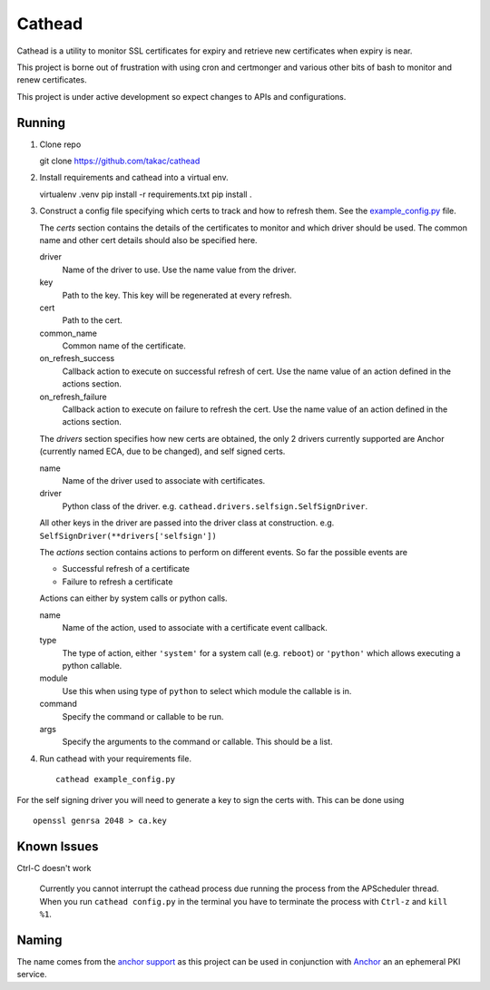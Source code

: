 =======
Cathead
=======

Cathead is a utility to monitor SSL certificates for expiry and retrieve new
certificates when expiry is near.

This project is borne out of frustration with using cron and certmonger and
various other bits of bash to monitor and renew certificates.

.. WARNING::
This project is under active development so expect changes to APIs and
configurations.

Running
"""""""
1. Clone repo ::

   git clone https://github.com/takac/cathead

2. Install requirements and cathead into a virtual env. ::

   virtualenv .venv
   pip install -r requirements.txt
   pip install .

3. Construct a config file specifying which certs to track and how to refresh
   them. See the `example_config.py <example_config.py>`_ file.

   The *certs* section contains the details of the certificates to monitor and
   which driver should be used. The common name and other cert details should
   also be specified here.

   driver
     Name of the driver to use. Use the name value from the driver.

   key
     Path to the key. This key will be regenerated at every refresh.

   cert
     Path to the cert.

   common_name
     Common name of the certificate.

   on_refresh_success
     Callback action to execute on successful refresh of cert. Use the name
     value of an action defined in the actions section.

   on_refresh_failure
     Callback action to execute on failure to refresh the cert. Use the name
     value of an action defined in the actions section.

   The *drivers* section specifies how new certs are obtained, the only 2
   drivers currently supported are Anchor (currently named ECA, due to be
   changed), and self signed certs.

   name
     Name of the driver used to associate with certificates.

   driver
     Python class of the driver. e.g. ``cathead.drivers.selfsign.SelfSignDriver``.

   All other keys in the driver are passed into the driver class at
   construction. e.g. ``SelfSignDriver(**drivers['selfsign'])``

   The *actions* section contains actions to perform on different events. So
   far the possible events are

   - Successful refresh of a certificate
   - Failure to refresh a certificate

   Actions can either by system calls or python calls.

   name
     Name of the action, used to associate with a certificate event callback.

   type
      The type of action, either ``'system'`` for a system call (e.g. ``reboot``)
      or ``'python'`` which allows executing a python callable.

   module
      Use this when using type of ``python`` to select which module the
      callable is in.

   command
      Specify the command or callable to be run.

   args
      Specify the arguments to the command or callable. This should be a list.

4. Run cathead with your requirements file. ::

    cathead example_config.py

.. NOTE::
For the self signing driver you will need to generate a key to sign the certs
with. This can be done using ::

    openssl genrsa 2048 > ca.key

Known Issues
"""""""""""

Ctrl-C doesn't work

  Currently you cannot interrupt the cathead process due running the process
  from the APScheduler thread. When you run ``cathead config.py`` in the
  terminal you have to terminate the process with ``Ctrl-z`` and ``kill %1``.

Naming
""""""

The name comes from the `anchor support
<https://en.wikipedia.org/wiki/Cathead>`_ as this project can be used in
conjunction with `Anchor <https://github.com/stackforge/anchor/>`_ an an
ephemeral PKI service.
